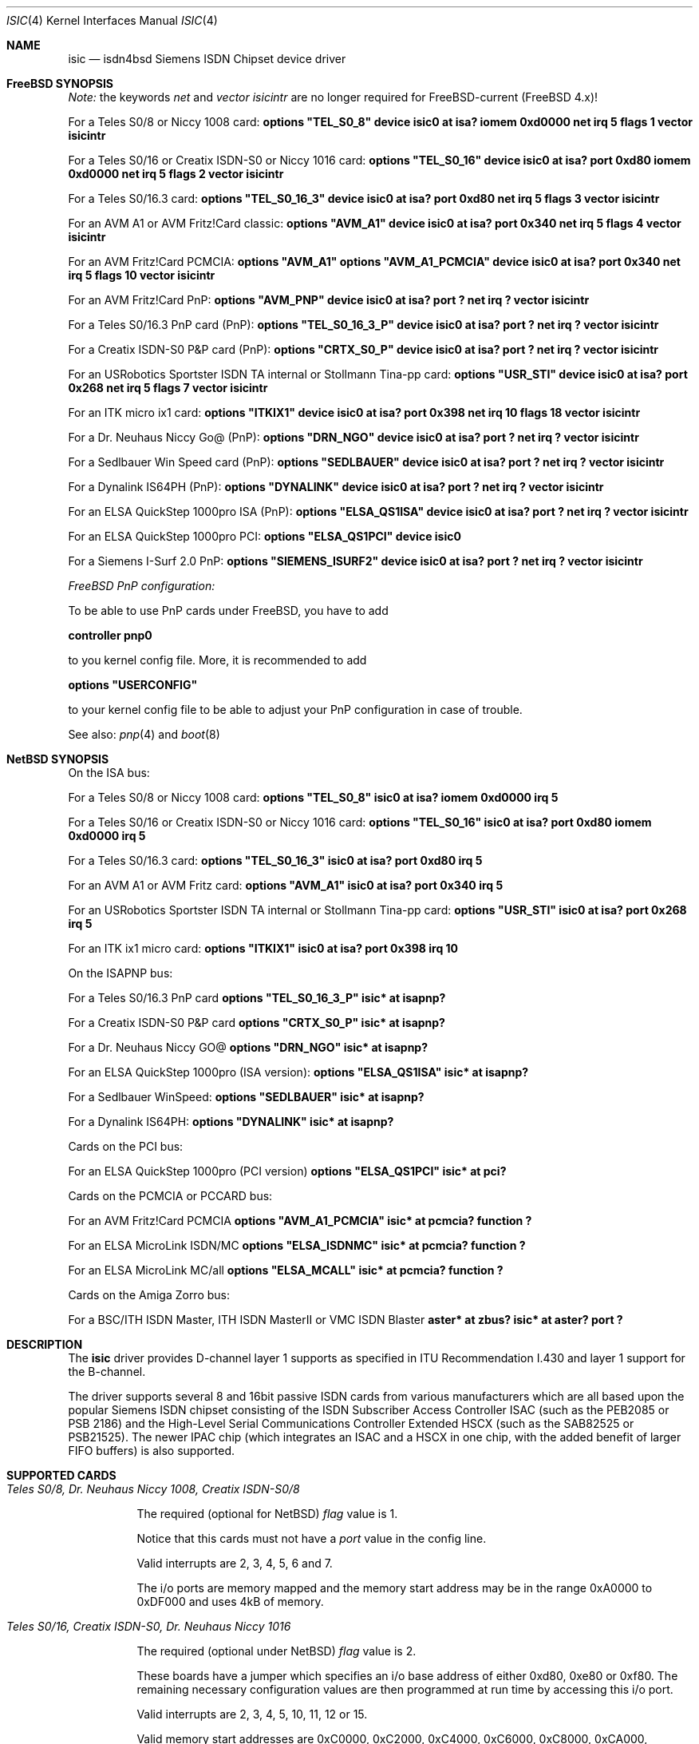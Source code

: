.\"
.\" Copyright (c) 1997, 1999 Hellmuth Michaelis. All rights reserved.
.\"
.\" Redistribution and use in source and binary forms, with or without
.\" modification, are permitted provided that the following conditions
.\" are met:
.\" 1. Redistributions of source code must retain the above copyright
.\"    notice, this list of conditions and the following disclaimer.
.\" 2. Redistributions in binary form must reproduce the above copyright
.\"    notice, this list of conditions and the following disclaimer in the
.\"    documentation and/or other materials provided with the distribution.
.\"
.\" THIS SOFTWARE IS PROVIDED BY THE AUTHOR AND CONTRIBUTORS ``AS IS'' AND
.\" ANY EXPRESS OR IMPLIED WARRANTIES, INCLUDING, BUT NOT LIMITED TO, THE
.\" IMPLIED WARRANTIES OF MERCHANTABILITY AND FITNESS FOR A PARTICULAR PURPOSE
.\" ARE DISCLAIMED.  IN NO EVENT SHALL THE AUTHOR OR CONTRIBUTORS BE LIABLE
.\" FOR ANY DIRECT, INDIRECT, INCIDENTAL, SPECIAL, EXEMPLARY, OR CONSEQUENTIAL
.\" DAMAGES (INCLUDING, BUT NOT LIMITED TO, PROCUREMENT OF SUBSTITUTE GOODS
.\" OR SERVICES; LOSS OF USE, DATA, OR PROFITS; OR BUSINESS INTERRUPTION)
.\" HOWEVER CAUSED AND ON ANY THEORY OF LIABILITY, WHETHER IN CONTRACT, STRICT
.\" LIABILITY, OR TORT (INCLUDING NEGLIGENCE OR OTHERWISE) ARISING IN ANY WAY
.\" OUT OF THE USE OF THIS SOFTWARE, EVEN IF ADVISED OF THE POSSIBILITY OF
.\" SUCH DAMAGE.
.\"
.\"	$Id: isic.4,v 1.26 1999/12/13 22:11:55 hm Exp $
.\"
.\" $FreeBSD: src/usr.sbin/i4b/man/isic.4,v 1.8.2.2 2000/12/27 16:23:11 ru Exp $
.\"
.\"	last edit-date: [Mon Dec 13 23:16:08 1999]
.\"
.Dd July 30, 1999
.Dt ISIC 4
.Os
.Sh NAME
.Nm isic
.Nd isdn4bsd Siemens ISDN Chipset device driver
.Sh FreeBSD SYNOPSIS
.Pp
.Em Note:
the keywords
.Em net
and
.Em vector isicintr
are no longer required for FreeBSD-current (FreeBSD 4.x)!
.Pp
For a Teles S0/8 or Niccy 1008 card:
.Cd options \&"TEL_S0_8\&"
.Cd "device isic0 at isa? iomem 0xd0000 net irq 5 flags 1 vector isicintr"
.Pp
For a Teles S0/16 or Creatix ISDN-S0 or Niccy 1016 card:
.Cd options \&"TEL_S0_16\&"
.Cd "device isic0 at isa? port 0xd80 iomem 0xd0000 net irq 5 flags 2 vector isicintr"
.Pp
For a Teles S0/16.3 card:
.Cd options \&"TEL_S0_16_3\&"
.Cd "device isic0 at isa? port 0xd80 net irq 5 flags 3 vector isicintr"
.Pp
For an AVM A1 or AVM Fritz!Card classic:
.Cd options \&"AVM_A1\&"
.Cd "device isic0 at isa? port 0x340 net irq 5 flags 4 vector isicintr"
.Pp
For an AVM Fritz!Card PCMCIA:
.Cd options \&"AVM_A1\&"
.Cd options \&"AVM_A1_PCMCIA\&"
.Cd "device isic0 at isa? port 0x340 net irq 5 flags 10 vector isicintr"
.Pp
For an AVM Fritz!Card PnP:
.Cd options \&"AVM_PNP\&"
.Cd "device isic0 at isa? port ? net irq ? vector isicintr"
.Pp
For a Teles S0/16.3 PnP card (PnP):
.Cd options \&"TEL_S0_16_3_P\&"
.Cd "device isic0 at isa? port ? net irq ? vector isicintr"
.Pp
For a Creatix ISDN-S0 P&P card (PnP):
.Cd options \&"CRTX_S0_P\&"
.Cd "device isic0 at isa? port ? net irq ? vector isicintr"
.Pp
For an USRobotics Sportster ISDN TA internal or Stollmann Tina-pp card:
.Cd options \&"USR_STI\&"
.Cd "device isic0 at isa? port 0x268 net irq 5 flags 7 vector isicintr"
.Pp
For an ITK micro ix1 card:
.Cd options \&"ITKIX1\&"
.Cd "device isic0 at isa? port 0x398 net irq 10 flags 18 vector isicintr"
.Pp
For a Dr. Neuhaus Niccy Go@ (PnP):
.Cd options \&"DRN_NGO\&"
.Cd "device isic0 at isa? port ? net irq ? vector isicintr"
.Pp
For a Sedlbauer Win Speed card (PnP):
.Cd options \&"SEDLBAUER\&"
.Cd "device isic0 at isa? port ? net irq ? vector isicintr"
.Pp
For a Dynalink IS64PH (PnP):
.Cd options \&"DYNALINK\&"
.Cd "device isic0 at isa? port ? net irq ? vector isicintr"
.Pp
For an ELSA QuickStep 1000pro ISA (PnP):
.Cd options \&"ELSA_QS1ISA\&"
.Cd "device isic0 at isa? port ? net irq ? vector isicintr"
.Pp
For an ELSA QuickStep 1000pro PCI:
.Cd options \&"ELSA_QS1PCI\&"
.Cd "device isic0"
.Pp
For a Siemens I-Surf 2.0 PnP:
.Cd options \&"SIEMENS_ISURF2\&"
.Cd "device isic0 at isa? port ? net irq ? vector isicintr"
.Pp
.Ar FreeBSD PnP configuration:
.Pp
To be able to use PnP cards under FreeBSD, you have to add
.Pp
.Cd controller pnp0
.Pp
to you kernel config file.
More, it is recommended to add
.Pp
.Cd options \&"USERCONFIG\&"
.Pp
to your kernel config file to be able to adjust your PnP configuration
in case of trouble.
.Pp
See also:
.Xr pnp 4
and
.Xr boot 8
.Pp
.Sh NetBSD SYNOPSIS
On the ISA bus:
.Pp
For a Teles S0/8 or Niccy 1008 card:
.Cd options \&"TEL_S0_8\&"
.Cd "isic0 at isa? iomem 0xd0000 irq 5"
.Pp
For a Teles S0/16 or Creatix ISDN-S0 or Niccy 1016 card:
.Cd options \&"TEL_S0_16\&"
.Cd "isic0 at isa? port 0xd80 iomem 0xd0000 irq 5"
.Pp
For a Teles S0/16.3 card:
.Cd options \&"TEL_S0_16_3\&"
.Cd "isic0 at isa? port 0xd80 irq 5"
.Pp
For an AVM A1 or AVM Fritz card:
.Cd options \&"AVM_A1\&"
.Cd "isic0 at isa? port 0x340 irq 5"
.Pp
For an USRobotics Sportster ISDN TA internal or Stollmann Tina-pp card:
.Cd options \&"USR_STI\&"
.Cd "isic0 at isa? port 0x268 irq 5"
.Pp
For an ITK ix1 micro card:
.Cd options \&"ITKIX1\&"
.Cd "isic0 at isa? port 0x398 irq 10"
.Pp
On the ISAPNP bus:
.Pp
For a Teles S0/16.3 PnP card
.Cd options \&"TEL_S0_16_3_P\&"
.Cd "isic* at isapnp?"
.Pp
For a Creatix ISDN-S0 P&P card
.Cd options \&"CRTX_S0_P\&"
.Cd "isic* at isapnp?"
.Pp
For a Dr. Neuhaus Niccy GO@
.Cd options \&"DRN_NGO\&"
.Cd "isic* at isapnp?"
.Pp
For an ELSA QuickStep 1000pro (ISA version):
.Cd options \&"ELSA_QS1ISA\&"
.Cd "isic* at isapnp?"
.Pp
For a Sedlbauer WinSpeed:
.Cd options \&"SEDLBAUER\&"
.Cd "isic* at isapnp?"
.Pp
For a Dynalink IS64PH:
.Cd options \&"DYNALINK\&"
.Cd "isic* at isapnp?"
.Pp
Cards on the PCI bus:
.Pp
For an ELSA QuickStep 1000pro (PCI version)
.Cd options \&"ELSA_QS1PCI\&"
.Cd "isic* at pci?"
.Pp
Cards on the PCMCIA or PCCARD bus:
.Pp
For an AVM Fritz!Card PCMCIA
.Cd options \&"AVM_A1_PCMCIA\&"
.Cd "isic* at pcmcia? function ?"
.Pp
For an ELSA MicroLink ISDN/MC
.Cd options \&"ELSA_ISDNMC\&"
.Cd "isic* at pcmcia? function ?"
.Pp
For an ELSA MicroLink MC/all
.Cd options \&"ELSA_MCALL\&"
.Cd "isic* at pcmcia? function ?"
.Pp
Cards on the Amiga Zorro bus:
.Pp
For a BSC/ITH ISDN Master, ITH ISDN MasterII or VMC ISDN Blaster
.Cd "aster* at zbus?"
.Cd "isic* at aster? port ?"
.Pp
.Sh DESCRIPTION
The
.Nm
driver provides D-channel layer 1 supports as specified in ITU Recommendation
I.430 and layer 1 support for the B-channel.
.Pp
The driver supports several 8 and 16bit passive ISDN cards from various 
manufacturers which are all based upon the popular Siemens ISDN chipset
consisting of the ISDN Subscriber Access Controller ISAC (such as the 
PEB2085 or PSB 2186) and the High-Level Serial Communications Controller
Extended HSCX (such as the SAB82525 or PSB21525). The newer IPAC chip
(which integrates an ISAC and a HSCX in one chip, with the added benefit
of larger FIFO buffers) is also supported.
.Pp
.Sh SUPPORTED CARDS
.Pp
.Bl -tag -width Ds -compact
.It Ar Teles S0/8, Dr. Neuhaus Niccy 1008, Creatix ISDN-S0/8
.Pp
The required (optional for NetBSD)
.Em flag
value is 1.
.Pp
Notice that this cards must not have a
.Em port
value in the config line.
.Pp
Valid interrupts are 2, 3, 4, 5, 6 and 7. 
.Pp
The i/o ports are memory mapped and the memory start address may 
be in the range 0xA0000 to 0xDF000 and uses 4kB of memory.
.Pp
.It Ar Teles S0/16, Creatix ISDN-S0, Dr. Neuhaus Niccy 1016
.Pp
The required (optional under NetBSD)
.Em flag
value is 2.
.Pp
These boards have a jumper which specifies an i/o base address of either
0xd80, 0xe80 or 0xf80.
The remaining necessary configuration values are then
programmed at run time by accessing this i/o port.
.Pp
Valid interrupts are 2, 3, 4, 5, 10, 11, 12 or 15. 
.Pp
Valid memory start
addresses are 0xC0000, 0xC2000, 0xC4000, 0xC6000, 0xC8000, 0xCA000, 0xCC000,
0xCE000, 0xD0000, 0xD2000, 0xD4000, 0xD6000, 0xD8000, 0xDA000, 0xDC000 and
0xDE000.
.Pp
Notice: Although the Jumpers are labeled 0xd80, 0xe80 or 0xf80, they 
also require i/o space at addresses 0x180, 0x280 or 0x380.
.Pp
.It Ar Teles S0/16.3
.Pp
The required (optional under NetBSD)
.Em flag
value is 3.
.Pp
This card is completely i/o mapped and must not have an
.Em iomem
statement in the config line.
.Pp
Valid interrupts are 2, 5, 9, 10, 12 or 15.
.Pp
Notice: Although the switch positions are labeled 0x180, 0x280 and 0x380,
the card is to be configured at 0xd80, 0xe80 or 0xf80 respectively!
.Pp
.It Ar AVM A1, AVM Fritz!Card
.Pp
The required (optional under NetBSD)
.Em flag
value is 4.
.Pp
These boards have a jumper which specifies an i/o base address of either
0x200, 0x240, 0x300 or 0x340. 
.Pp
Valid interrupt configurations are 3, 4, 5, 6, 7, 10, 11, 12 or 15. 
.Pp
Older Versions of the AVM A1 also require setting of an IRQ jumper, newer
versions of this and the Fritz!Card only have an i/o base jumper and the
interrupt is setup at runtime by reprogramming a register.
.Pp
This card is completely i/o mapped and must not have an
.Em iomem
statement in the config line.
.Pp
.It Ar Teles S0/16.3 PnP
.Pp
Possible i/o port values are 0x580, 0x500 and 0x680.
Possible interrupt configurations are 3, 5, 7, 10, 11 and 12.
.Pp
The the card is auto-configured by the PnP kernel subsystem.
.Pp
.It Ar Creatix ISDN-S0 P&P
.Pp
Valid i/o port values are 0x120, 0x180 and 0x100.
.Pp
Valid interrupt configurations are 3, 5, 7, 10, 11 and 12.
.Pp
The card is auto-configured by the PnP kernel subsystem.
.Pp
.It Ar "3Com USRobotics Sportster ISDN TA intern and Stollmann Tina pp"
.Pp
The required (optional for NetBSD)
.Em flag
value is 7.
.Pp
Valid i/o port values are 0x200, 0x208, 0x210, 0x218, 0x220, 0x228, 0x230,
0x238, 0x240, 0x248, 0x250, 0x258, 0x260, 0x268, 0x270 and 0x278.
.Pp
Valid interrupt configurations are 5, 7, 10, 11, 12, 14, 15.
.Pp
Notice: this card has a strange address decoding scheme resulting in 64
windows of some bytes length.
Anyway, support for this card is good because
the manufacturer gave out technical docs for this card!
.Pp
.Pp
.It Ar "Dr. Neuhaus Niccy Go@"
.Pp
Valid i/o port values must be in the range 0x200 ... 0x3e0.
.Pp
Valid interrupt configurations are 3, 4, 5, 9, 10, 11, 12, 15.
.Pp
The card is auto-configured by the PnP kernel subsystem.
.Pp
.It Ar "Sedlbauer Win Speed"
.Pp
Valid i/o port values must be in the range 0x100 ... 0x3f0.
(alignment 0x8,
len 0x8)
.Pp
Valid interrupt configurations are 3, 4, 5, 7, 10, 11, 12, 13, 15.
.Pp
The card is auto-configured by the PnP kernel subsystem.
.Em FreeBSD: 
This card is PnP only, and so it can be configured using USERCONFIG
('man 4 pnp'). This can be done via
.Em /kernel.config
\&. For example:
.Pp
.Cd USERCONFIG
.Cd pnp 1 0 os enable port0 0x270 irq0 10
.Cd quit
.Pp
.Pp
.It Ar "ELSA QuickStep 1000pro (ISA)"
.Pp
I/O port in the range 0x160 ... 0x360 (occupies 8 bytes).
.Pp
Valid interrupt configurations are 3, 4, 5, 7, 10, 11, 12, 15.
.Pp
The card is auto-configured by the PnP kernel subsystem.
.Pp
.Pp
.It Ar "ELSA QuickStep 1000pro-PCI"
.Pp
The card is auto-configured by the PCI kernel subsystem.
.Pp
.Pp
.It Ar "ITK ix1 micro"
.Pp
The required (optional under NetBSD)
.Em flag
value is 18.
.Pp
Valid i/o port values must be in the range (<unknown>).
.Pp
Valid interrupt configurations are (<unknown>).
.Pp
.It Ar "BSC ISDN Master"
.It Ar "ITH ISDN MasterII"
.It Ar "VMC ISDN Blaster"
.Pp
The card addresses are auto-configured by the Zorro bus kernel subsystem.
The ISDN functions of the boards are at known (to the driver) relative
addresses.
.Pp
Note that currently, you have to jumper the card interupt for 
.Em IPL 2
instead of IPL 6 (which is used by most AmigaOS software).
.Pp
Note that the ITH ISDN MasterII doesn't work in the DraCo Zorro bus.
This
is no NetBSD problem, but general.
.El
.Pp
.Sh CAVEATS
Note that all of the boards with I/O ports actually use several ranges
of port addresses; Teles happen to refer to the 0xd80 range in their
documentation (the board also uses 0x180 etc.), while AVM happen to refer
to the 0x200 range in their documentation (the board also uses 0x600 etc.)
The driver matches the manufacturers' description for the purposes of
configuration, but of course makes use of all the ports in order to
operate the card.
.Pp
.Sh BUGS
Since there is no hardware documentation available from several manufacturers
for their boards, it is likely that there are many, many bugs left.
.Sh STANDARDS
CCITT Recommendation I.430
.Sh SEE ALSO
.Xr i4bq921 4 ,
.Xr i4bq931 4
.Sh AUTHORS
.An -nosplit
The
.Nm
driver and this manpage were written by 
.An Hellmuth Michaelis Aq hm@kts.org .
It is based on earlier work of 
.An Arne Helme ,
.An Andrew Gordon
and 
.An Gary Jennejohn .
.Pp
The complete porting to and maintenance of
.Nx
was done by 
.An Martin Husemann Aq martin@rumolt.teuto.de .
.Pp
The NetBSD/Amiga ISDN Blaster/Master/MasterII driver was written by
.An Ignatios Souvatzis Aq is@netbsd.org .
